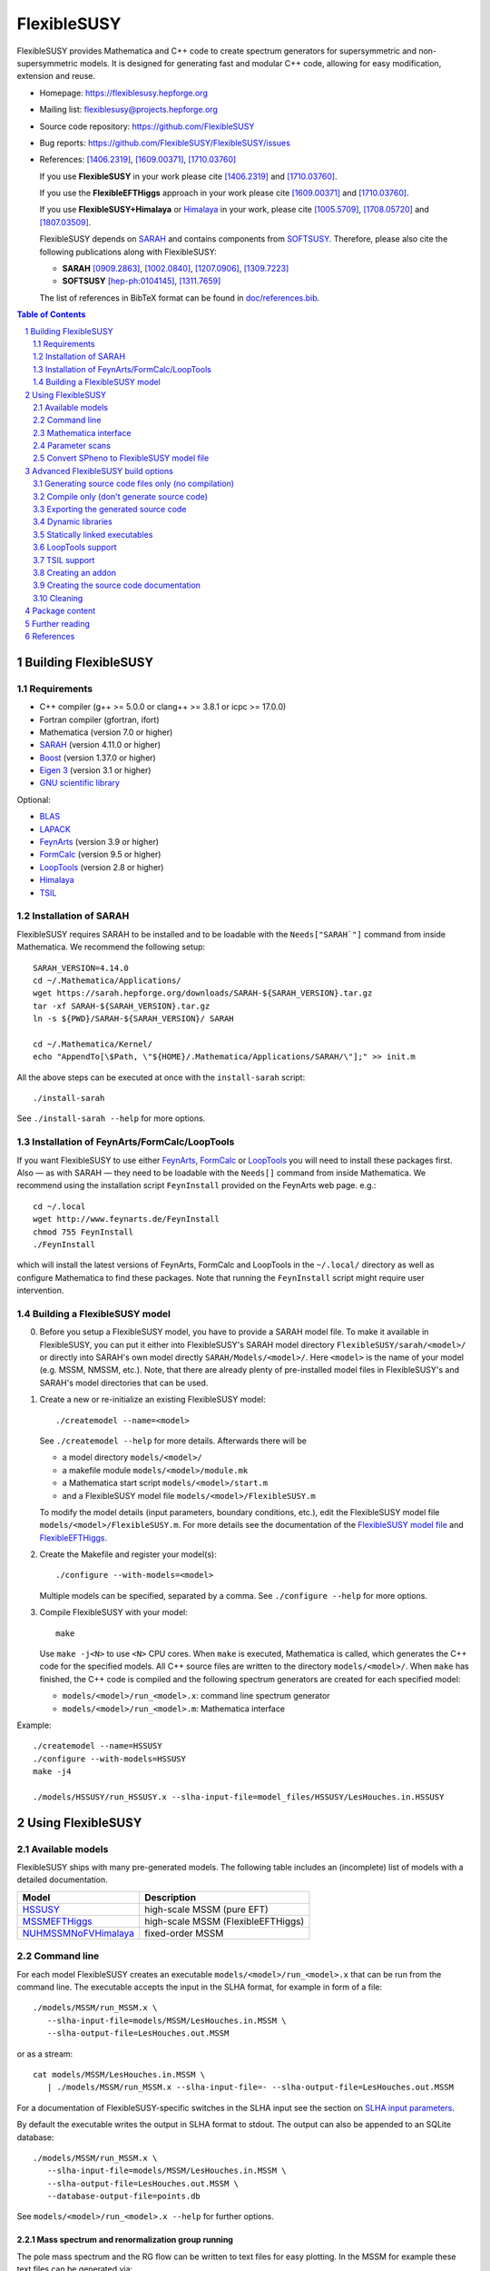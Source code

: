 .. sectnum::

============
FlexibleSUSY
============

.. image:: doc/images/FS-logo.png
   :align: right

FlexibleSUSY provides Mathematica and C++ code to create spectrum
generators for supersymmetric and non-supersymmetric models.  It is
designed for generating fast and modular C++ code, allowing for easy
modification, extension and reuse.

* Homepage:                https://flexiblesusy.hepforge.org
* Mailing list:            flexiblesusy@projects.hepforge.org
* Source code repository:  https://github.com/FlexibleSUSY
* Bug reports:             https://github.com/FlexibleSUSY/FlexibleSUSY/issues
* References: [1406.2319]_, [1609.00371]_, [1710.03760]_

  If you use **FlexibleSUSY** in your work please cite [1406.2319]_
  and [1710.03760]_.

  If you use the **FlexibleEFTHiggs** approach in your work please
  cite [1609.00371]_ and [1710.03760]_.

  If you use **FlexibleSUSY+Himalaya** or Himalaya_ in your work,
  please cite [1005.5709]_, [1708.05720]_ and [1807.03509]_.

  FlexibleSUSY depends on SARAH_ and contains components from
  SOFTSUSY_. Therefore, please also cite the following publications
  along with FlexibleSUSY:

  - **SARAH** [0909.2863]_, [1002.0840]_, [1207.0906]_, [1309.7223]_
  - **SOFTSUSY** [hep-ph:0104145]_, [1311.7659]_

  The list of references in BibTeX format can be found in
  `<doc/references.bib>`_.

.. contents:: Table of Contents
   :depth: 2


Building FlexibleSUSY
=====================

Requirements
------------

* C++ compiler (g++ >= 5.0.0 or clang++ >= 3.8.1 or icpc >= 17.0.0)
* Fortran compiler (gfortran, ifort)
* Mathematica (version 7.0 or higher)
* SARAH_ (version 4.11.0 or higher)
* Boost_ (version 1.37.0 or higher)
* `Eigen 3`_ (version 3.1 or higher)
* `GNU scientific library`_

Optional:

* BLAS_
* LAPACK_
* FeynArts_ (version 3.9 or higher)
* FormCalc_ (version 9.5 or higher)
* LoopTools_ (version 2.8 or higher)
* Himalaya_
* TSIL_


Installation of SARAH
---------------------

FlexibleSUSY requires SARAH to be installed and to be loadable with
the ``Needs["SARAH`"]`` command from inside Mathematica.  We recommend
the following setup::

    SARAH_VERSION=4.14.0
    cd ~/.Mathematica/Applications/
    wget https://sarah.hepforge.org/downloads/SARAH-${SARAH_VERSION}.tar.gz
    tar -xf SARAH-${SARAH_VERSION}.tar.gz
    ln -s ${PWD}/SARAH-${SARAH_VERSION}/ SARAH

    cd ~/.Mathematica/Kernel/
    echo "AppendTo[\$Path, \"${HOME}/.Mathematica/Applications/SARAH/\"];" >> init.m

All the above steps can be executed at once with the ``install-sarah``
script::

    ./install-sarah

See ``./install-sarah --help`` for more options.

Installation of FeynArts/FormCalc/LoopTools
-------------------------------------------

If you want FlexibleSUSY to use either FeynArts_, FormCalc_ or
LoopTools_ you will need to install these packages first.  Also — as
with SARAH — they need to be loadable with the ``Needs[]`` command
from inside Mathematica.  We recommend using the installation script
``FeynInstall`` provided on the FeynArts web page. e.g.::

    cd ~/.local
    wget http://www.feynarts.de/FeynInstall
    chmod 755 FeynInstall
    ./FeynInstall

which will install the latest versions of FeynArts, FormCalc and
LoopTools in the ``~/.local/`` directory as well as configure
Mathematica to find these packages.  Note that running the
``FeynInstall`` script might require user intervention.

Building a FlexibleSUSY model
-----------------------------

0. Before you setup a FlexibleSUSY model, you have to provide a SARAH
   model file.  To make it available in FlexibleSUSY, you can put it
   either into FlexibleSUSY's SARAH model directory
   ``FlexibleSUSY/sarah/<model>/`` or directly into SARAH's own model
   directly ``SARAH/Models/<model>/``.  Here ``<model>`` is the name
   of your model (e.g. MSSM, NMSSM, etc.).  Note, that there are
   already plenty of pre-installed model files in FlexibleSUSY's and
   SARAH's model directories that can be used.

1. Create a new or re-initialize an existing FlexibleSUSY model::

       ./createmodel --name=<model>

   See ``./createmodel --help`` for more details.  Afterwards there will
   be

   * a model directory ``models/<model>/``
   * a makefile module ``models/<model>/module.mk``
   * a Mathematica start script ``models/<model>/start.m``
   * and a FlexibleSUSY model file ``models/<model>/FlexibleSUSY.m``

   To modify the model details (input parameters, boundary conditions,
   etc.), edit the FlexibleSUSY model file
   ``models/<model>/FlexibleSUSY.m``.  For more details see the
   documentation of the `FlexibleSUSY model file`_ and
   `FlexibleEFTHiggs`_.

2. Create the Makefile and register your model(s)::

       ./configure --with-models=<model>

   Multiple models can be specified, separated by a comma.  See
   ``./configure --help`` for more options.

3. Compile FlexibleSUSY with your model::

       make

   Use ``make -j<N>`` to use ``<N>`` CPU cores.  When ``make`` is
   executed, Mathematica is called, which generates the C++ code for
   the specified models.  All C++ source files are written to the
   directory ``models/<model>/``.  When ``make`` has finished, the C++
   code is compiled and the following spectrum generators are created
   for each specified model:

   * ``models/<model>/run_<model>.x``: command line spectrum generator
   * ``models/<model>/run_<model>.m``: Mathematica interface

Example::

    ./createmodel --name=HSSUSY
    ./configure --with-models=HSSUSY
    make -j4

    ./models/HSSUSY/run_HSSUSY.x --slha-input-file=model_files/HSSUSY/LesHouches.in.HSSUSY


Using FlexibleSUSY
==================

Available models
----------------

FlexibleSUSY ships with many pre-generated models.  The following
table includes an (incomplete) list of models with a detailed
documentation.

======================== ====================================
 Model                    Description
======================== ====================================
 `HSSUSY`_                high-scale MSSM (pure EFT)
 `MSSMEFTHiggs`_          high-scale MSSM (FlexibleEFTHiggs)
 `NUHMSSMNoFVHimalaya`_   fixed-order MSSM
======================== ====================================

.. _`HSSUSY`: doc/models/HSSUSY.rst
.. _`MSSMEFTHiggs`: doc/models/MSSMEFTHiggs.rst
.. _`NUHMSSMNoFVHimalaya`: doc/models/NUHMSSMNoFVHimalaya.rst


Command line
------------

For each model FlexibleSUSY creates an executable
``models/<model>/run_<model>.x`` that can be run from the command
line.  The executable accepts the input in the SLHA format, for
example in form of a file::

    ./models/MSSM/run_MSSM.x \
       --slha-input-file=models/MSSM/LesHouches.in.MSSM \
       --slha-output-file=LesHouches.out.MSSM

or as a stream::

    cat models/MSSM/LesHouches.in.MSSM \
       | ./models/MSSM/run_MSSM.x --slha-input-file=- --slha-output-file=LesHouches.out.MSSM

For a documentation of FlexibleSUSY-specific switches in the SLHA
input see the section on `SLHA input parameters`_.

By default the executable writes the output in SLHA format to stdout.
The output can also be appended to an SQLite database::

    ./models/MSSM/run_MSSM.x \
       --slha-input-file=models/MSSM/LesHouches.in.MSSM \
       --slha-output-file=LesHouches.out.MSSM \
       --database-output-file=points.db

See ``models/<model>/run_<model>.x --help`` for further options.


Mass spectrum and renormalization group running
```````````````````````````````````````````````

The pole mass spectrum and the RG flow can be written to text files
for easy plotting.  In the MSSM for example these text files can be
generated via::

    ./models/MSSM/run_MSSM.x \
       --slha-input-file=model_files/MSSM/LesHouches.in.MSSM \
       --rgflow-output-file=MSSM_rgflow.dat \
       --spectrum-output-file=MSSM_spectrum.dat

The generated files ``MSSM_rgflow.dat`` and ``MSSM_spectrum.dat`` can
be plotted for example with the gnuplot scripts in the model
directory::

    gnuplot -persist -e "filename='MSSM_spectrum.dat'" \
       models/MSSM/MSSM_plot_spectrum.gnuplot

    gnuplot -persist -e "filename='MSSM_rgflow.dat'" \
       models/MSSM/MSSM_plot_rgflow.gnuplot

The gnuplot scripts are just for illustration and currently plot all
running parameters, regardless of their mass dimension, so the
resulting plot is not particularly informative.  However, one may
easily adapt the scripts to plot any chosen subset of the parameters.


Mathematica interface
---------------------

FlexibleSUSY can be called from within Mathematica using Wolfram's
LibraryLink.  By default, FlexibleSUSY creates a LibraryLink library
for each spectrum genreator.  The generated library can be found in
``models/<model>/<model>_librarylink.so``, where ``<model>`` is the
model name.

Example::

    Get["models/CMSSM/CMSSM_librarylink.m"];
    
    (* Create a handle to a model given the input parameters.
       See Options[FSCMSSMOpenHandle] for all default options. *)
    handle = FSCMSSMOpenHandle[
      fsSettings -> { precisionGoal -> 1.*^-4 },
      fsSMParameters -> { Mt -> 173.3 },
      fsModelParameters -> {
          m0 -> 125, m12 -> 500, TanBeta -> 10, SignMu -> 1, Azero -> 0 }
    ];
    
    (* calculate pole mass spectrum *)
    FSCMSSMCalculateSpectrum[handle]
    
    (* calculate observables *)
    FSCMSSMCalculateObservables[handle]
    
    (* close the model handle *)
    FSCMSSMCloseHandle[handle];

For each model, FlexibleSUSY creates an example Mathematica script
which illustrates the use of the Mathematica interface.  The generated
example can be found in ``models/<model>/run_<model>.m`` which can be
run for example as::

    math -run "<< \"models/<model>/run_<model>.m\""

Before running it, the model parameters in the script should be set to
reasonable values.  More advanced examples can be found in the
FlexibleSUSY documentation.

Note: In order to compile the library, Mathematica must be installed.
To disable the LibraryLink interface, configure with
``--disable-librarylink``.

Further details and examples can be found in the `LibraryLink
documentation`_.

.. _`LibraryLink documentation`: doc/librarylink.rst

Parameter scans
---------------

FlexibleSUSY contains two shell scripts aiming to help the user
performing parameter scans based on SLHA files.

Tabular output
``````````````

The script ``utils/scan-slha.sh`` performs a scan over an input
parameter.

Examples:

To perform a scan over :math:`\tan\beta(M_Z)` in the CMSSM (given in
the SLHA input file in the ``MINPAR[3]`` field) and print out the the
values of :math:`\tan\beta(M_Z)`, :math:`M_h` (``MASS[25]``) and
:math:`y_t(M_{\text{SUSY}})` (``YU[2,2]``) run::

     utils/scan-slha.sh \
        --spectrum-generator=models/CMSSM/run_CMSSM.x \
        --slha-input-file=model_files/CMSSM/LesHouches.in.CMSSM \
        --scan-range=MINPAR[3]=1~30:10 \
        --output=MINPAR[3],MASS[25],YU[2:2]

Alternatively, the SLHA input can be piped into the script as
::

    cat model_files/CMSSM/LesHouches.in.CMSSM \
       | utils/scan-slha.sh \
         --spectrum-generator=models/CMSSM/run_CMSSM.x \
         --scan-range=MINPAR[3]=1~30:10 \
         --output=MINPAR[3],MASS[25],YU[2:2]

The spectrum generator executable is specified using the
``--spectrum-generator=`` option.  The parameter to be scanned over as
well as the scan range and the number of steps must be specified using
the ``--scan-range=`` option.  The syntax is::

    --scan-range=<block>[<field>]=<start>~<stop>:<number_of_steps>

Here ``<block>`` is the SLHA block in which the input parameter is to
be found and ``<field>`` is the block entry corresponding to the
parameter.  ``<start>`` and ``<stop>`` define the scan range and
``<number_of_steps>`` define the number of steps.  By default the step
size is linear.  Alternatively, a logarithmic step size can be chosen
by passing ``--step-size=log`` to the script.  See also
``utils/scan-slha.sh --help``.  The parameters to print to the output
stream must be defined using the ``--output=`` option.  The syntax
is::

    --output=<block>[<fields>]

where ``<block>`` is the SLHA block in which the output parameter is to
be read from and ``<field>`` is the block entry corresponding to the
parameter.  To read a matrix element from a block, use a colon ``:`` to
specify the matrix element indices.  Multiple output parameters can be
specified by a comma.

Database output
```````````````

As an alternative, all parameters calculated during a scan can be
written to a SQLite database using the ``scan-database.sh`` script.

Examples::

    utils/scan-database.sh \
       --spectrum-generator=models/CMSSM/run_CMSSM.x \
       --slha-input-file=model_files/CMSSM/LesHouches.in.CMSSM \
       --scan-range=MINPAR[3]=1~30:10 \
       --database-output-file=scan.db

or::

    cat model_files/CMSSM/LesHouches.in.CMSSM \
       | ./utils/scan-database.sh \
         --spectrum-generator=models/CMSSM/run_CMSSM.x \
         --scan-range=MINPAR[3]=1~30:10 \
         --database-output-file=scan.db

The name of the database file must be set using the
``--database-output-file=`` option.

Convert SPheno to FlexibleSUSY model file
-----------------------------------------

The script ``utils/convert_SPheno_to_FlexibleSUSY.m`` can help to
convert a SPheno model file (``SPheno.m``) to a FlexibleSUSY model
file (``FlexibleSUSY.m.in``).  The conversion is not perfect, because
it is usually not unique.  Therefore one should check the generated
``FlexibleSUSY.m.in`` file.

Example::

    cat << EOF | math -noprompt > FlexibleSUSY.m.in
    sphenoFile = "~/.Mathematica/Applications/SARAH/Models/MSSM/SPheno.m";
    Get["utils/convert_SPheno_to_FlexibleSUSY.m"];
    EOF


Advanced FlexibleSUSY build options
===================================

Generating source code files only (no compilation)
----------------------------------------------------

If you want to only create the C++ source files for your model, but do
not want to compile the code, you can use the ``--disable-compile``
configure option::

    ./configure --with-models=MSSM --disable-compile
    make

Here, configure will not check for installed compilers or libraries.
It will only search for Mathematica and SARAH.  The execution of
``make`` will stop as soon as all C++ source code files are generated.
See below for how to export the generated source code.


Compile only (don't generate source code)
-----------------------------------------

If you want to only compile already created the C++ source files for
your model, you can use the ``--disable-meta`` configure option::

    ./configure --with-models=MSSM --disable-meta
    make

Here, configure will only check for installed compilers or libraries.
It will not check for Mathematica and SARAH.

This option is useful if you want to generate the source code on one
computer and then transfer the generated code to another computer to
compile it.  This option can also be used with the pre-generated
FlexibleSUSY models, which are provided at the FlexibleSUSY home page.

Warning: Please make sure all C++ source files of your model are
available in the model directory ``models/<model>/``.  Otherwise the
compilation will fail.


Exporting the generated source code
-----------------------------------

The complete FlexibleSUSY source code, including the generated C++
code for the specified model(s) (but without the Mathematica meta
code), can be exported to a new directory.  The exported source code
is a complete standalone package, with it's own build system.  To
export the code, one has to set the target directory during
configuration via the ``--with-install-dir=`` option.  For example::

    ./configure --with-models=<models> --with-install-dir=/path/to/export/directory

Afterwards
::

    make install-src

must be executed, which will copy the generated C++ source code for
all ``<models>`` to ``/path/to/export/directory``, together with the
non-model specific source code from ``config/``, ``doc/``, ``slhaea/``
and ``src/``.  Afterwards, the standalone package can be build like
this::

    cd /path/to/export/directory
    ./configure
    make

It is also possible to create a "model package", which includes only
the generated source code for a given model, but does not contain the
whole FlexibleSUSY build system.  This is useful when the source code
for a model should be generated on one computer and later transferred
to another one to be compiled.  To create such a "model package" run
::

    make pack-<model>-src

where ``<model>`` is the name of the model whose generated source code
shall be packed.  After ``make`` has finished, the package file
``<model>.tar.gz`` can be found in the working directory.


Dynamic libraries
-----------------

If you want to create dynamic model libraries (instead of static
libraries, which is the default) you need to pass the
--enable-shared-libs option to the configure script.  The file name
extension for the shared libraries as well as the command to build
them can be overwritten using the ``--with-shared-lib-ext=``
``--with-shared-lib-cmd=``.  parameters.  For example, when Intel
compilers should be used, replace gcc by icc or icpc::

    ./configure --with-models=CMSSM,NMSSM \
       --enable-shared-libs \
       --with-shared-lib-ext=".so" \
       --with-shared-lib-cmd="gcc -shared -o"

**Important remark:**

The libraries are linked to the executables with *absolute* paths.
This means that, if you for example move the FlexibleSUSY directory to
another location, the executables will no longer find the libraries.
To make the executables find the libraries again, you have to relink
them via
::

    make clean-executables
    make allexec


Statically linked executables
-----------------------------

External libraries can be linked statically to the spectrum generator
executables by passing ``--enable-static`` to configure.  This is
useful when the executable should be transferred to another computer,
where some libraries are not available.

Example::

    ./configure --with-models=CMSSM --enable-static

If ``--enable-static`` is used, the following linker flags and
additional libraries will be used::

    LDFLAGS = -static
    LDLIBS  = -ldl

These linker-specific flags and additional libraries can be
overwritten using ``--with-static-ldflags=`` and
``--with-static-ldlibs=``

Example::

    ./configure --with-models=CMSSM \
       --enable-static \
       --with-static-ldflags="-static" \
       --with-static-ldlibs="-lquadmath -ldl"

In case of dynamic linking (``--disable-static``, which is the default),
the options ``--with-shared-ldflags=`` and ``--with-shared-ldlibs=`` must
be used to set ``LDFLAGS`` and ``LDLIBS``.


LoopTools support
-----------------

It is possible to use LoopTools_ for calculating the loop functions,
instead of using SOFTSUSY's loop functions.  To enable LoopTools
configure FlexibleSUSY via ::

    ./configure --enable-looptools

To use the LoopTools library and header files from a specific
directory configure via
::

    ./configure --enable-looptools \
       --with-looptools-incdir="/path/to/looptools/build/" \
       --with-looptools-libdir="/path/to/looptools/build/"

Note: LoopTools 2.8 or higher is required.


TSIL support
------------

Some extensions of FlexibleSUSY require TSIL_.  In order to link TSIL_
to FlexibleSUSY, configure via::

    $TSIL_DIR=/path/to/tsil

    ./configure --enable-tsil \
       --with-tsil-incdir=$TSIL_DIR \
       --with-tsil-libdir=$TSIL_DIR

Note also that TSIL_ must be compiled with ``-fPIC``, which can be
achieved by setting in the TSIL_ ``Makefile``::

    TSIL_OPT = -O3 -funroll-loops -fPIC


Creating an addon
-----------------

A FlexibleSUSY addon is a program or library, which uses parts of the
FlexibleSUSY libraries or the generated models or is integrated into
FlexibleSUSY.  An example is GM2Calc_, which is included in
FlexibleSUSY in form of an addon.  An addon can be created via ::

    ./createaddon --name=<addon>

where ``<addon>`` is the name of the addon.  The createaddon script
creates the directory ``addons/<addon>/`` and the corresponding makefile
module ``addons/<addon>/module.mk``.  If an addon has been created with
the above script, the user may edit the makefile module
(``addons/<addon>/module.mk``) to add source files in to the three
variables
::

    LIB@ADDON@_SRC  # list of source files to be included in library
    EXE@ADDON@_SRC  # list of source files with a main()
    LIB@ADDON@_HDR  # list of header files

Example::

    LIB@ADDON@_SRC := $(DIR)/file1.cpp
    EXE@ADDON@_SRC := $(DIR)/run.cpp
    LIB@ADDON@_HDR := $(DIR)/file1.hpp

To configure and compile the addon run
::

    ./configure --with-addons=<addon>
    make

make compiles all source files and creates the addon library
``addons/<addon>/lib<addon>.a`` (including the object file ``file1.o`` in
the above example) and an executable (``addons/<addon>/run.x`` in the
above example).


Creating the source code documentation
--------------------------------------

FlexibleSUSY's source code documentation (including the generated
source code files) can be generated with Doxygen in HTML or man
format.  To generate the HTML documentation please run::

    make doc-html

The generated HTML index file can then be found in
``doc/html/index.html`` and can be viewed with any HTML browser, e.g.
::

    firefox doc/html/index.html

To generate the man documentation please run::

    make doc-man

The generated man pages can then be found in ``doc/man/man3/`` and can
be viewed as
::

    man doc/man/man3/model_file_options.3


Cleaning
--------

There are several make targets to remove generated files, compiled
object files, libraries or executables::

    make clean      # deletes all .d .o .a .x files

    make distclean  # does `clean` and `clean-generated`
                    # and deletes in addition:
                    # Makefile flexiblesusy-config config.*
                    # config/list_sarah_model_files.sh

    make clean-dep  # deletes all .d files

    make clean-executables # deletes all .x files

    make clean-generated   # deletes generated files

    make clean-lib  # deletes all libraries

    make clean-obj  # deletes all .o files

For each model ``<model>`` or addon there are specific clean targets
to remove model-specific files::

    make clean-<model>     # deletes .d .o .a .x files

    make distclean-<model> # same as `make clean-<model> clean-<model>-src`

    make clean-<model>-dep # deletes .d files

    make clean-<model>-lib # deletes model library

    make clean-<model>-obj # deletes .o files

    make clean-<model>-src # deletes generated files


Package content
===============

In the following all sub-directories within the FlexibleSUSY package
are listed:

* ``addons/`` contains addons for FlexibleSUSY, such as GM2Calc_

* ``config/`` contains helper scripts and makefile modules for the
  build system

* ``doc/`` contains the FlexibleSUSY documentation

* ``examples/`` contains examples how to build you own spectrum
  generator based on FlexibleSUSY

* ``fflite/`` contains an alternative implementation of the
  Passarino-Veltman loop functions, based on FF

* ``meta/`` contains the Mathematica meta code which generates the
  spectrum generators.  See the `meta code documentation`_ for more
  details.

* ``model_files/`` contains default model files for some frequently
  used models (SM, SplitMSSM, MSSM, NMSSM, SMSSM, UMSSM, etc.)

* ``model_specific/`` contains model-specific higher order corrections
  for the MSSM, NMSSM, SM and SplitMSSM from the literature

* ``models/`` This is the output directory where the generated C++
  code for the spectrum generators will be stored.

* ``Output/`` contains SARAHs model-specific output files

* ``sarah/`` contains SARAH model files shipped with FlexibleSUSY

* ``slhaea/`` contains the slhaea_ SLHA reader library

* ``src/`` contains model-independent FlexibleSUSY C++ source code

* ``templates/`` contains C++ template files for the spectrum generators

* ``test/`` contains the FlexibleSUSY test suite

* ``utils/`` contains some utility scripts to perform scans or extract
  data from SLHA files


Further reading
===============

* `FlexibleSUSY model file`_
* `FlexibleEFTHiggs`_
* `LibraryLink documentation`_
* `meta code documentation`_
* `SLHA input parameters`_


References
==========

.. _slhaea: https://github.com/fthomas/slhaea
.. _GM2Calc: https://arxiv.org/abs/1510.08071
.. _SARAH: http://sarah.hepforge.org
.. _SOFTSUSY: http://softsusy.hepforge.org
.. _Boost: http://www.boost.org
.. _Eigen 3: http://eigen.tuxfamily.org
.. _FeynArts: http://www.feynarts.de
.. _FormCalc: http://www.feynarts.de/formcalc
.. _GNU scientific library: http://www.gnu.org/software/gsl/
.. _BLAS: http://www.netlib.org/blas/
.. _LAPACK: http://www.netlib.org/lapack/
.. _LoopTools: http://www.feynarts.de/looptools/
.. _Himalaya: https://github.com/Himalaya-Library/Himalaya
.. _TSIL: https://www.niu.edu/spmartin/tsil/

.. _`FlexibleSUSY model file`: doc/model_file.rst
.. _`FlexibleEFTHiggs`: doc/FlexibleEFTHiggs.rst
.. _`meta code documentation`: doc/meta_code.rst
.. _`SLHA input parameters`: doc/slha_input.rst

.. [hep-ph:0104145] `CPC 143 (2002) 305-331 <https://inspirehep.net/record/555481>`_ [`arxiv:hep-ph/0104145 <http://arxiv.org/abs/hep-ph/0104145>`_]
.. [0909.2863] `CPC 181 (2010) 1077-1086 <https://inspirehep.net/record/831371>`_ [`arxiv:0909.2863 <http://arxiv.org/abs/0909.2863>`_]
.. [1002.0840] `CPC 182 (2011) 808-833 <https://inspirehep.net/record/845241>`_   [`arxiv:1002.0840 <http://arxiv.org/abs/1002.0840>`_]
.. [1005.5709]  `JHEP 1008 (2010) 104 <https://inspirehep.net/record/856612>`_  [`arxiv:1005.5709 <https://arxiv.org/abs/1005.5709>`_]
.. [1207.0906] `CPC 184 (2013) 1792-1809 <https://inspirehep.net/record/1121136>`_ [`arxiv:1207.0906 <http://arxiv.org/abs/1207.0906>`_]
.. [1309.7223] `CPC 185 (2014) 1773-1790 <https://inspirehep.net/record/1255845>`_ [`arxiv:1309.7223 <http://arxiv.org/abs/1309.7223>`_]
.. [1311.7659] `CPC 185 (2014) 2322 <https://inspirehep.net/record/1266808>`_  [`arxiv:1311.7659 <http://arxiv.org/abs/1311.7659>`_]
.. [1406.2319] `CPC 190 (2015) 139-172 <https://inspirehep.net/record/1299998>`_ [`arxiv:1406.2319 <https://arxiv.org/abs/1406.2319>`_]
.. [1609.00371] `JHEP 1701 (2017) 079 <https://inspirehep.net/record/1484857>`_ [`arxiv:1609.00371 <https://arxiv.org/abs/1609.00371>`_]
.. [1708.05720] `Eur.Phys.J. C77 (2017) no.12, 814 <https://inspirehep.net/record/1617767>`_ [`arxiv:1708.05720 <https://arxiv.org/abs/1708.05720>`_]
.. [1710.03760] `CPC 230 (2018) 145-217 <https://inspirehep.net/record/1629978>`_ [`arXiv:1710.03760 <https://arxiv.org/abs/1710.03760>`_]
.. [1807.03509] `Eur.Phys.J. C78 (2018) no.10, 874 <https://inspirehep.net/record/1681658>`_ [`arxiv:1807.03509 <https://arxiv.org/abs/1807.03509>`_]
